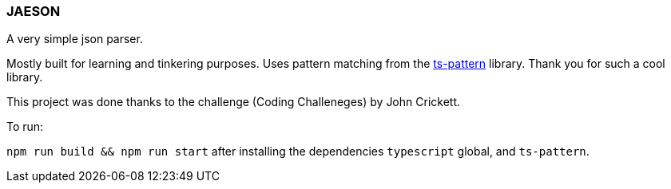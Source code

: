 === JAESON

A very simple json parser.

Mostly built for learning and tinkering purposes. 
Uses pattern matching from the https://github.com/gvergnaud/ts-pattern[ts-pattern]
library. Thank you for such a cool library. 

This project was done thanks to the challenge (Coding Challeneges) by John Crickett.


To run:

`npm run build && npm run start` after installing the dependencies `typescript` global, and `ts-pattern`. 

